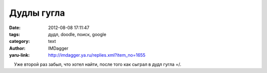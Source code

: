 Дудлы гугла
===========
:date: 2012-08-08 17:11:47
:tags: дудл, doodle, поиск, google
:category: text
:author: IMDagger
:yaru-link: http://imdagger.ya.ru/replies.xml?item_no=1655

    Уже второй раз забыл, что хотел найти, после того как сыграл в дудл
гугла =/.

 

